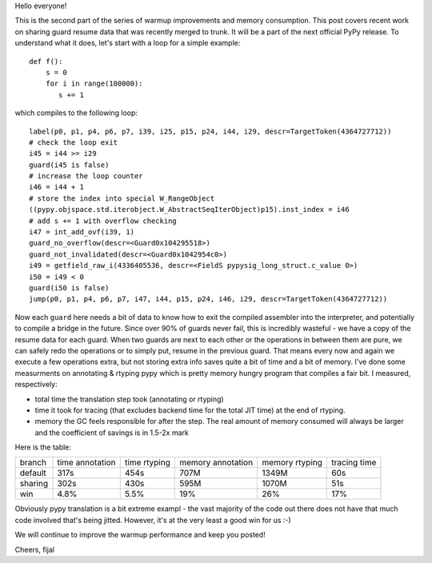 
Hello everyone!

This is the second part of the series of warmup improvements and
memory consumption. This post covers recent work on sharing guard
resume data that was recently merged to trunk. It will be a part
of the next official PyPy release. To understand what it does, let's
start with a loop for a simple example::

   def f():
       s = 0
       for i in range(100000):
          s += 1

which compiles to the following loop::

   label(p0, p1, p4, p6, p7, i39, i25, p15, p24, i44, i29, descr=TargetToken(4364727712))
   # check the loop exit
   i45 = i44 >= i29
   guard(i45 is false)
   # increase the loop counter
   i46 = i44 + 1
   # store the index into special W_RangeObject
   ((pypy.objspace.std.iterobject.W_AbstractSeqIterObject)p15).inst_index = i46
   # add s += 1 with overflow checking
   i47 = int_add_ovf(i39, 1)
   guard_no_overflow(descr=<Guard0x104295518>)
   guard_not_invalidated(descr=<Guard0x1042954c0>)
   i49 = getfield_raw_i(4336405536, descr=<FieldS pypysig_long_struct.c_value 0>)
   i50 = i49 < 0
   guard(i50 is false)
   jump(p0, p1, p4, p6, p7, i47, i44, p15, p24, i46, i29, descr=TargetToken(4364727712))

Now each ``guard`` here needs a bit of data to know how to exit the compiled
assembler into the interpreter, and potentially to compile a bridge in the future.
Since over 90% of guards never fail, this is incredibly wasteful - we have a copy
of the resume data for each guard. When two guards are next to each other or the
operations in between them are pure, we can safely redo the operations or to simply
put, resume in the previous guard. That means every now and again we execute a few
operations extra, but not storing extra info saves quite a bit of time and a bit of memory.
I've done some measurments on annotating & rtyping pypy which is pretty memory hungry
program that compiles a fair bit. I measured, respectively:

* total time the translation step took (annotating or rtyping)

* time it took for tracing (that excludes backend time for the total JIT time) at
  the end of rtyping.

* memory the GC feels responsible for after the step. The real amount of memory
  consumed will always be larger and the coefficient of savings is in 1.5-2x mark

Here is the table:

+---------+-----------------+--------------+-------------------+----------------+--------------+
| branch  | time annotation | time rtyping | memory annotation | memory rtyping | tracing time |
+---------+-----------------+--------------+-------------------+----------------+--------------+
| default | 317s            | 454s         | 707M              | 1349M          | 60s          |
+---------+-----------------+--------------+-------------------+----------------+--------------+
| sharing | 302s            | 430s         | 595M              | 1070M          | 51s          |
+---------+-----------------+--------------+-------------------+----------------+--------------+
| win     | 4.8%            | 5.5%         | 19%               | 26%            | 17%          |
+---------+-----------------+--------------+-------------------+----------------+--------------+

Obviously pypy translation is a bit extreme exampl - the vast majority of the code out there
does not have that much code involved that's being jitted. However, it's at the very least
a good win for us :-)

We will continue to improve the warmup performance and keep you posted!

Cheers,
fijal
